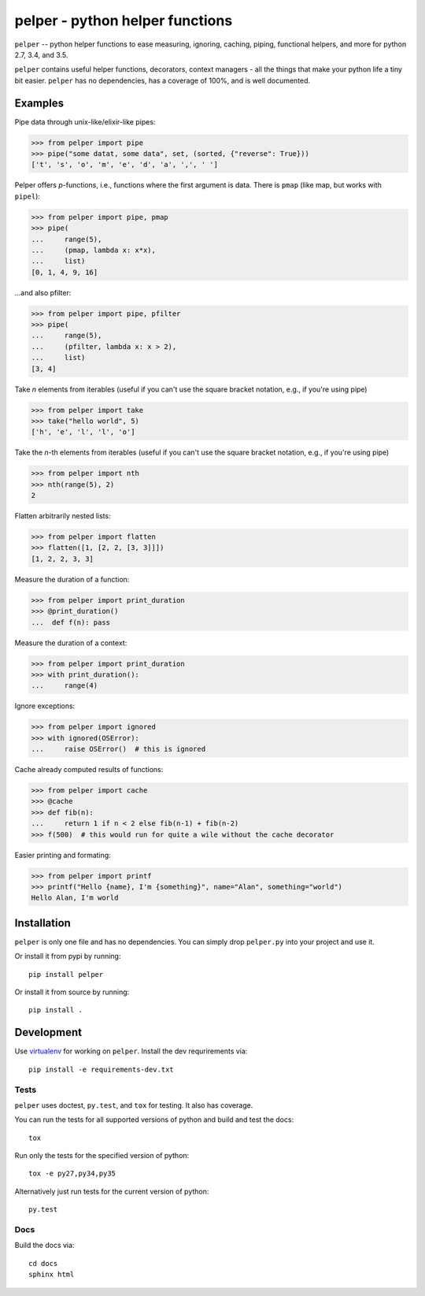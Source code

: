 ################################
pelper - python helper functions
################################

|docs| |coverage_status| |build_status| |pypi| |github|

``pelper`` -- python helper functions to ease measuring, ignoring, caching,
piping, functional helpers, and more for python 2.7, 3.4, and 3.5.

``pelper`` contains useful helper functions, decorators, context managers
- all the things that make your python life a tiny bit easier.
``pelper`` has no dependencies,
has a coverage of 100%,
and is well documented.


Examples
========

Pipe data through unix-like/elixir-like pipes:

.. code:: python

    >>> from pelper import pipe
    >>> pipe("some datat, some data", set, (sorted, {"reverse": True}))
    ['t', 's', 'o', 'm', 'e', 'd', 'a', ',', ' ']


Pelper offers `p`-functions, i.e., functions where the first argument is data.
There is ``pmap`` (like map, but works with ``pipel``):

.. code:: python

    >>> from pelper import pipe, pmap
    >>> pipe(
    ...     range(5),
    ...     (pmap, lambda x: x*x),
    ...     list)
    [0, 1, 4, 9, 16]


...and also pfilter:

.. code:: python

    >>> from pelper import pipe, pfilter
    >>> pipe(
    ...     range(5),
    ...     (pfilter, lambda x: x > 2),
    ...     list)
    [3, 4]


Take `n` elements from iterables (useful if you can't use the square bracket
notation, e.g., if you're using pipe)

.. code:: python

    >>> from pelper import take
    >>> take("hello world", 5)
    ['h', 'e', 'l', 'l', 'o']


Take the `n`-th elements from iterables (useful if you can't use the square
bracket notation, e.g., if you're using pipe)

.. code:: python

    >>> from pelper import nth
    >>> nth(range(5), 2)
    2


Flatten arbitrarily nested lists:

.. code:: python

    >>> from pelper import flatten
    >>> flatten([1, [2, 2, [3, 3]]])
    [1, 2, 2, 3, 3]


Measure the duration of a function:

.. code:: python

    >>> from pelper import print_duration
    >>> @print_duration()
    ...  def f(n): pass


Measure the duration of a context:

.. code:: python

    >>> from pelper import print_duration
    >>> with print_duration():
    ...     range(4)


Ignore exceptions:

.. code:: python

    >>> from pelper import ignored
    >>> with ignored(OSError):
    ...     raise OSError()  # this is ignored


Cache already computed results of functions:

.. code:: python

    >>> from pelper import cache
    >>> @cache
    >>> def fib(n):
    ...     return 1 if n < 2 else fib(n-1) + fib(n-2)
    >>> f(500)  # this would run for quite a wile without the cache decorator


Easier printing and formating:

.. code:: python

    >>> from pelper import printf
    >>> printf("Hello {name}, I'm {something}", name="Alan", something="world")
    Hello Alan, I'm world


Installation
============

``pelper`` is only one file and has no dependencies.
You can simply drop ``pelper.py`` into your project and use it.

Or install it from pypi by running::

    pip install pelper

Or install it from source by running::

    pip install .


Development
===========

Use virtualenv_ for working on ``pelper``.
Install the dev requrirements via::

    pip install -e requirements-dev.txt

Tests
-----

``pelper`` uses doctest, ``py.test``, and ``tox`` for testing.
It also has |coverage_status| coverage.

You can run the tests for all supported versions of python and build and test
the docs::

    tox

Run only the tests for the specified version of python::

    tox -e py27,py34,py35

Alternatively just run tests for the current version of python::

    py.test


Docs
----

Build the docs via::

    cd docs
    sphinx html


.. ============================================================================
.. Links

.. |build_status| image:: https://api.shippable.com/projects/572309a32a8192902e1e65c7/badge?branch=master
    :alt: Build status
    :target: https://app.shippable.com/projects/572309a32a8192902e1e65c7

.. |coverage_status| image:: https://api.shippable.com/projects/572309a32a8192902e1e65c7/coverageBadge?branch=master
    :alt: Coverage status
    :target: https://app.shippable.com/projects/572309a32a8192902e1e65c7

.. |docs| image:: https://readthedocs.org/projects/pelper/badge/?version=latest
    :alt: read the docs
    :target: http://pelper.readthedocs.org/en/latest/

.. |pypi| image:: https://badge.fury.io/py/pelper.svg
    :alt: PyPI page
    :target: https://badge.fury.io/py/pelper

.. |github| image:: https://badge.fury.io/gh/sotte%2Fpelper.svg
    :alt: Github page
    :target: https://badge.fury.io/gh/sotte%2Fpelper

.. _virtualenv: http://docs.python-guide.org/en/latest/dev/virtualenvs/


